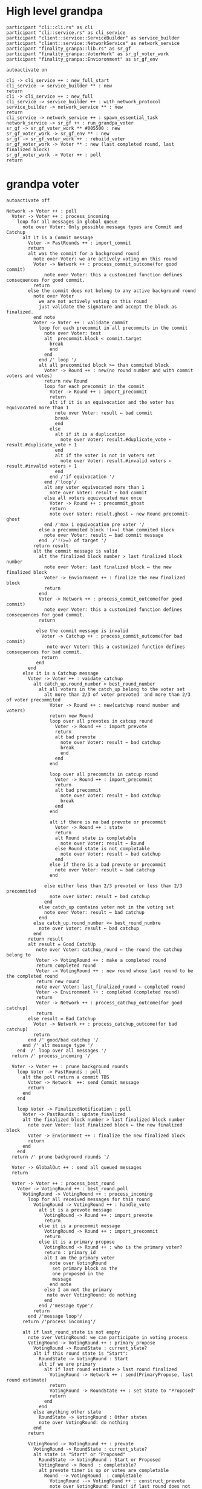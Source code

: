* High level grandpa

#+begin_src plantuml :file grandpa_high_level.png
participant "cli::cli.rs" as cli 
participant "cli::service.rs" as cli_service
participant "client::service::ServiceBuilder" as service_builder
participant "client::service::NetworkService" as network_service
participant "finality_granpa::lib.rs" as sr_gf
participant "finality_granpa::VoterWork" as sr_gf_voter_work
participant "finality_granpa::Envioronment" as sr_gf_env

autoactivate on

cli -> cli_service ++ : new_full_start
cli_service -> service_builder ** : new
return 
cli -> cli_service ++ : new_full
cli_service -> service_builder ++ : with_network_protocol
service_builder -> network_service ** : new
return
cli_service -> network_service ++ : spawn_essential_task
network_service -> sr_gf ++ : run_grandpa_voter 
sr_gf -> sr_gf_voter_work ** #005500 : new
sr_gf_voter_work -> sr_gf_env ** : new
sr_gf -> sr_gf_voter_work ++ : rebuild_voter
sr_gf_voter_work -> Voter ** : new (last completed round, last finalized block)
sr_gf_voter_work -> Voter ++ : poll
return
#+end_src

#+results:
[[file:grandpa_high_level.png]]

* grandpa voter
#+begin_src plantuml :file grandpa_voter.png
autoactivate off

Network -> Voter ++ : poll
  Voter -> Voter ++ : process_incoming
    loop for all messages in global queue
      note over Voter: Only possible message types are Commit and Catchup
      alt it is a Commit message
        Voter -> PastRounds ++ : import_commit
        return
        alt was the commit for a background round
          note over Voter: we are actively voting on this round
          Voter -> Network ++ : process_commit_outcome(for good commit)
              note over Voter: this a customized function defines consequences for good commit.
          return
        else the commit does not belong to any active background round
          note over Voter
            we are not actively voting on this round
            just validate the signature and accept the block as finalized.
          end note
          Voter -> Voter ++ : validate_commit 
            loop for each precommit in all precommits in the commit
              note over Voter: test
              alt  precommit.block < commit.target
                break
                end
              end
            end /' loop '/
            alt all precommited block >= than commited block
              Voter -> Round ++ : new(no round number and with commit voters and votes)
              return new Round
              loop for each precommit in the commit
                Voter -> Round ++ : import_precommit
                return
                alt if it is an equivocation and the voter has equivocated more than 1
                  note over Voter: result ← bad commit
                  break
                  end
                else 
                  alt if it is a duplication
                    note over Voter: result.#duplicate_vote ← result.#duplicate_vote + 1
                  end
                  alt if the voter is not in voters set
                    note over Voter: result.#invalid voters ← result.#invalid voters + 1
                  end
                end /'if equivocation '/
              end /'loop'/
              alt any voter equivocated more than 1
                note over Voter: result ← bad commit
              else all voters equivocated max once
                Voter -> Round ++ : precommit_ghost
                return
                note over Voter: result.ghost ← new Round precommit-ghost
              end /'max 1 equivocation pre voter '/
            else a precommited block !(>=) than commited block
              note over Voter: result ← bad commit message
            end  /'!(>=) of target '/
          return result
          alt the commit message is valid
            alt the finalized block number > last finalized block number
              note over Voter: last finalized block ← the new finalized block
              Voter -> Enviornment ++ : finalize the new finalized block
              return
            end
            Voter -> Network ++ : process_commit_outcome(for good commit)
              note over Voter: this a customized function defines consequences for good commit.
            return
  
           else the commit message is invalid
             Voter -> Catchup ++ : process_commit_outcome(for bad commit)
               note over Voter: this a customized function defines consequences for bad commit.
             return
           end
        end
      else it is a Catchup message
        Voter -> Voter ++ : vaidate_catchup
          alt catch_up.round_number > best_round_number
            alt all voters in the catch_up belong to the voter set
              alt more than 2/3 of voter prevoted  and more than 2/3 of voter precommited
                Voter -> Round ++ : new(catchup round number and voters)
                return new Round
                loop over all prevotes in catcup round
                  Voter -> Round ++ : import_prevote
                  return
                  alt bad prevote
                    note over Voter: result ← bad catchup
                    break
                    end
                  end
                end
                
                loop over all precommits in catcup round
                  Voter -> Round ++ : import_precommit
                  return
                  alt bad precommit
                    note over Voter: result ← bad catchup
                    break
                  end
                end

                alt if there is no bad prevote or precommit
                  Voter -> Round ++ : state
                  return
                  alt Round state is completable
                    note over Voter: result ← Round
                  else Round state is not completable
                    note over Voter: result ← bad catchup
                  end
                else if there is a bad prevote or precommit
                  note over Voter: result ← bad catchup
                end

              else either less than 2/3 prevoted or less than 2/3 precommited 
                note over Voter: result ← bad catchup
              end
            else catch_up contains voter not in the voting set
              note over Voter: result ← bad catchup
            end 
          else catch_up.round_number <= best_round_numbre
            note over Voter: result ← bad catchup
          end
        return result
        alt result = Good CatchUp 
           note over Voter: catchup_round ← the round the catchup belong to 
           Voter -> VotingRound ++ : make a completed round
           return completed round
           Voter -> VotingRound ++ : new round whose last round to be the completed round 
           return new round
           note over Voter: last_finalized_round ← completed round
           Voter -> Environment ++ : completed (completed round)
           return
           Voter -> Network ++ : process_catchup_outcome(for good catchup)
           return
        else result = Bad Catchup
          Voter -> Network ++ : process_catchup_outcome(for bad catchup)
          return
        end /' good/bad catchup '/
      end /' alt message type '/
    end  /' loop over all messages '/
  return /' process_incoming '/

  Voter -> Voter ++ : prune_background_rounds
    loop Voter -> PastRounds : poll
      alt the poll return a commit TBS
        Voter -> Network  ++: send Commit message
        return
      end 
    end

    loop Voter -> FinalizedNotification : poll
      Voter -> PastRounds : update_finalized
      alt the finalized block number > last finalized block number
        note over Voter: last finalized block ← the new finalized block
        Voter -> Enviornment ++ : finalize the new finalized block
        return
      end
    end
  return /' prune background rounds '/

  Voter -> GlobalOut ++ : send all queued messages
  return
  
  Voter -> Voter ++ : process_best_round
    Voter -> VotingRound ++ : best_round.poll
      VotingRound -> VotingRound ++ : process_incoming
        loop for all received messages for this round
          VotingRound -> VotingRound ++ : handle_vote
            alt it is a prevote message
              VotingRound -> Round ++ : import_prevote
              return
            else it is a precommit message
              VotingRound -> Round ++ : import_precommit
              return
            else it is a primary propose        
              VotingRound -> Round ++ : who is the primary voter?
              return : primary_id
              alt I am the primary voter
                note over VotingRound
                 set primary block as the 
                 one proposed in the 
                 message
                end note
              else I am not the primary
               note over VotingRound: do nothing
              end  
            end /'message type'/
          return
        end /'message loop'/
      return /'process incoming'/

      alt if last_round_state is not empty
        note over VotingRound: we can participate in voting process
        VotingRound -> VotingRound ++ : primary_propose
          VotingRound -> RoundState : current_state?
          alt if this round state is "Start":
            RoundState -> VotingRound : Start
            alt if we are primary
              alt if last round estimate > last round finalized
                VotingRound -> Network ++ : send(PrimaryPropose, last round estimate)
                return
                VotingRound -> RoundState ++ : set State to "Proposed"
                return 
              end
            end
          else anything other state 
            RoundState -> VotingRound : Other states
            note over VotingRound: do nothing
          end
        return

        VotingRound -> VotingRound ++ : prevote
          VotingRound -> RoundState : current_state?
          alt state is "Start" or "Proposed"
            RoundState -> VotingRound : Start or Proposed
            VotingRound -> Round  : completable?
            alt prevote timer is up or votes are completable
              Round --> VotingRound  : completable
                VotingRound --> VotingRound ++ : construct_prevote
                note over VotingRound: Panic! if last round does not have estimate
                  VotingRound --> VotingRound ++ : compute_anscestor_of_best_block
                  alt if we do not have primary_block
                    note over VotingRound : ancester ←  last_round_estimate 
                  else if we have a primary_block
                    note over VotingRound: Panic! if there is no last_round_prevote_ghost
                    alt if primary_block = last_round_prevote_ghost
                      note over VotingRound : ancester ←  primary_block
                    else if #primary_block >= #last_round_prevote_ghost
                      note over VotingRound : ancester ←  last_round_estimate
                    else if #primary_block < #last_round_prevote_ghost (migh not be a desecndent)
                      note over VotingRound
                        if the primary block is in the ancestry of 
                        prevote ghost we vote for the best chain 
                        containing "it?".
                      end note
                      alt last_round_estimitate < primary_block <= last_prevote_ghost 
                        note over VotingRound : ancester ← primary_block
                      else  primary_block ∉ subChain[last_round_estimitate, last_prevote_ghost]
                          note over VotingRound : ancester ← last_round_estimate
                      else last_round_estimitate is not an ancestor of last_prevote_ghost 
                        note over VotingRound : This only happens if there is a massive equivocation
                        note over VotingRound : ancester ← last_round_estimate
                      end /' primary < pg '/
                    end /' primary = pg '/ 
                  end /' no priamyr '/
                return /' compute_anscestor_of_best_block '/
                VotingRound -> Environment ++ : best block of best chain containing the anscestor 
                   note over VotingRound
                     best block is the greatest block on the longest
                     chain which can be finalized by current auth set 
                  end note
                return best block /' best block of best chain '/
              return /' construct_prevote '/

                alt prevote got constructed
              VotingRound --> Envioronment ++ : prevoted
              return
              VotingRound --> Round ++ : set_prevoted_index
              return
              VotingRound --> Network ++ : send prevote message
              return
              VotingRound --> RoundState : set state to "Prevoted"
            else failed to construct prevote
              VotingRound --> RoundState : set state to "None"
              VotingRound --> VotingState : set state to "No"
            end
          end
        else anything other state
          RoundState --> VotingRound  : other states
            note over VotingRound: do nothing
        end
      return
       VotingRound -> VotingRound ++ : precommit
        VotingRound -> RoundState : current_state?
         alt state is "Prevoted"
          RoundState -> VotingRound : "Prevoted"
          VotingRound -> VotingRound ++ : get last round estimate
          return 
          note over VotingRound
            Panic! if last round does not have estimate
            This means we started this round before last
            round is completable
          end note
          VotingRound -> Round ++ : get prevote_ghost
          return
             alt prevote_ghost > last round estimate
                VotingRound --> Round  : completable?

                alt precommit timer is up or votes are completable
                  Round --> VotingRound  : completable

                  VotingRound --> VotingRound ++ : construct_precommit
                    VotingRound -> Round ++ : get prevote_ghost
                    return

                    alt prevote_ghost exsits
                       note over VotingRound : pre-commit candidate ← prevote_ghost
                    else prevote_ghost does not exsits
                      VotingRound -> Round ++ : base
                      return VotingGraph base
                      note over VotingRound : pre-commit candidate ← base
                    end
                    
                  return pre-commit candidate /'construct pre-commit'/

                  VotingRound --> Envioronment ++ : precommited
                  return
                  VotingRound --> Round ++ : set_precommited_index
                  return
                  VotingRound --> Network ++ : send precommit message
                  return

                  VotingRound --> RoundState : set state to "Precommited"
         
                else failed to construct precommit
                  note over VotingRound: do nothing
                end
              else prevote_ghost > last round estimate
                note over VotingRound: do nothing
              end
            else anything other state
              RoundState --> VotingRound  : other states
              note over VotingRound: do nothing
            end
          return /' precommit '/
   
        else last round state is null
          note over VotingRound
            we are just catching up
            do not participate in voting
          end note
        end

        VotingRound -> VotingRound : process_incoming
          note right
            processing our own 
            messages in case we 
            voted
          end note
        
        VotingRound --> Round  : completable?
        alt completable
          Round --> VotingRound  : completable
          alt is last round estimate finalized
            VotingRound --> Voter : Ready
            Voter -> VotingRound: precommited?
            alt current round is Ready and precommited
              Voter -> Voter ++ : compelete best round 
              return
              note over Voter: start next round
            else voter has not precommited
              note over Voter: do not start next round
            end
          else last round estimate is not finalized
            VotingRound --> Voter : Not Ready
            note over Voter: do not start next round
          end
        else votes are not completable
          VotingRound --> Voter : Note Ready
          note over Voter: do not start next round
        end
      return
  Voter --> Voter
Voter --> Network
#+end_src

#+results:
[[file:grandpa_voter.png]]

* grandpa votes
#+begin_src plantuml :file grandpa_votes.png

VotingRound -> Round ++ : import_prevote
  alt voter is not in voters set
     note over Round: just ignore the vote
     Round --> VotingRound : ignore
  else
    Round -> PrevoteTracker ++ : add vote
    return
    alt if it is a duplicate vote
      Round --> VotingRound : duplicate
    else if it is a new vote from new signer
      Round --> VoteGraph ++ : insert vote
      return
      note over Round: equivocation_result ← nothing
    else  if it is an equivocation
      note over Round
        mark the equivocator.
        equivocation_result ← (round number, signer id, vote1, vote2)
      end note
    end /' not a duplicate vote '/
    
    alt #prevotes > 2/3 possible voters
       Round --> VoteGraph ++ : find_ghost_descendent of current_ghost
         note over VoteGraph specced in grandpa_vote
       return new_gohst
      note over Round 
        current_ghost ← new_gohst
      end note
      /'update only if >2/3'/
      alt we have a ghost
        alt more than 2/3 pre-committed
          Round -> VoteGraph ++ : find anscestor with 2/3 of precommit
          return new finalized
          note over Round: finalized ← new finalized.
          Round -> Round ++ : update-estimate
            note over Round: estimate ← nothing
            loop over anscenstors of the ghost in descending order
              Round -> Round ++ : compute full possible precommit votes for this block
                note over Round: To be Specced
              return
              alt full possible votes > 2/3 threshold 
                note over Round: estimate ← current anscestor
                break
                end
              end
            end /' looping over anscestor '/
          return /' update estimate '/
          alt if we have an estimate 
            alt estimate ≠ ghost
              note over Round: completable ← True
            else if estimate = ghost
              note over Round: completable ← True
              loop over descendent of ghost
                alt full possible precommit votes for current dsecndant  > 2/3 votes
                note over Round: completable ← False
                end
             end /' estimate isn't ghost '/
          else if we do not have an estimate
                note over Round: completable ← Fa            
          end /' no estimate '/
        end /' more than 2/3 pre-commited '/
      end /' we have a ghost '/
    end /' #prevotes > 2/3'/
  end /' voter in voter set '/
return equivocation_result

/'/////////// PRE-COMMIT //////////'/
VotingRound -> Round ++ : import_precommit
  alt voter is not in voters set
     note over Round: just ignore the vote
     Round --> VotingRound : ignore
  else voter is in the voters set
    Round -> PrecommitTracker ++ : add vote
    alt if it is a duplicate vote
      PrecommitTracker --> Round : duplicate
    else if it is a new vote from new signer
      PrecommitTracker --> Round : haven't seen another vote from the voter.
      Round --> VoteGraph ++ : insert vote
      return
      note over Round: equivocation_result ← nothing
    else  if it is an equivocation
      return  voter has voted on block1 and now block2
      note over Round
        mark the equivocator.
        equivocation_result ← (round number, signer id, vote1, vote2)
      end note
    end /' not a duplicate vote '/
    
  end /' voter in voter set '/
return equivocation_result

/'/////////// PRE-COMMIT-GHOST //////////'/
Voter -> Round ++ : update_precommit_ghost
 alt #precommit > 2/3
   Round -> VoteGraph : find_ghost_descendent of current precommit ghost
         note over VoteGraph 
           The GHOST (hash, number) returned will be the 
           block with highest number for which the
	       cumulative votes of descendents and itself > 2/3 of voters.
           TBS
         end note
   return new ghost
   precommit ghost ← new ghost
 end
return precommit ghost

#+end_src

#+results:
[[file:grandpa_votes.png]]
